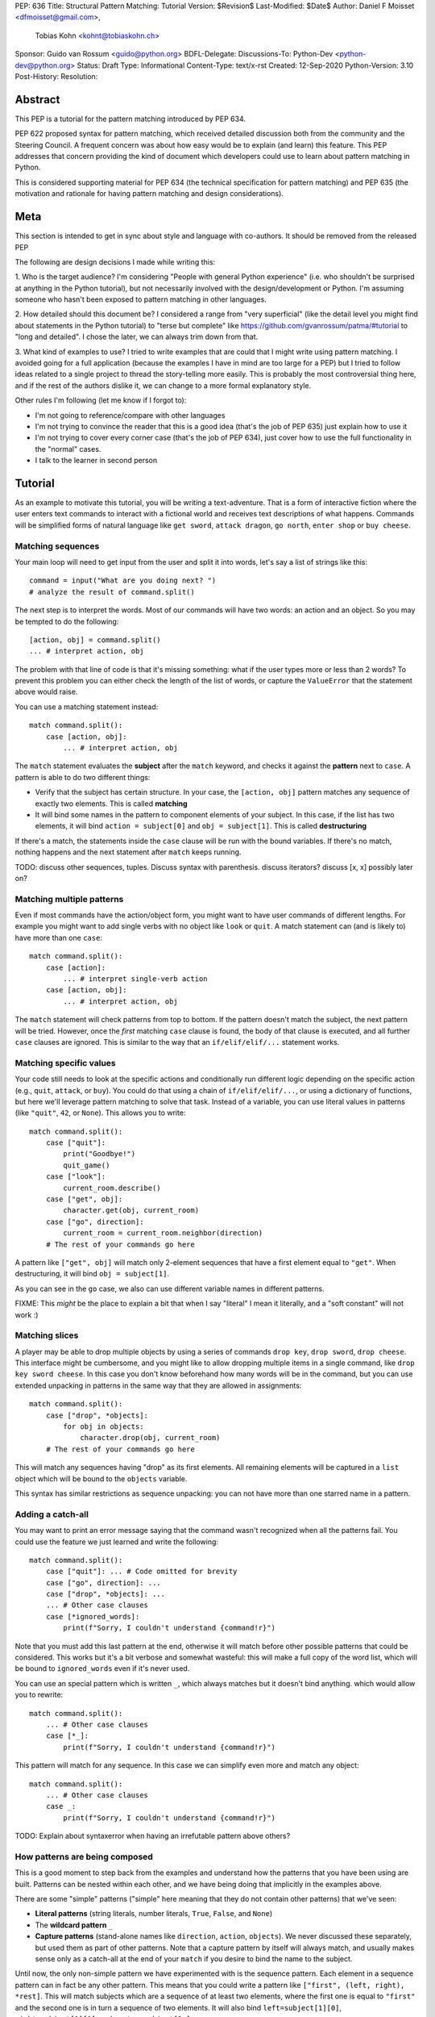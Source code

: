 PEP: 636
Title: Structural Pattern Matching: Tutorial
Version: $Revision$
Last-Modified: $Date$
Author: Daniel F Moisset <dfmoisset@gmail.com>,
        Tobias Kohn <kohnt@tobiaskohn.ch>
Sponsor: Guido van Rossum <guido@python.org>
BDFL-Delegate:
Discussions-To: Python-Dev <python-dev@python.org>
Status: Draft
Type: Informational
Content-Type: text/x-rst
Created: 12-Sep-2020
Python-Version: 3.10
Post-History:
Resolution:


Abstract
========

This PEP is a tutorial for the pattern matching introduced by PEP 634.

PEP 622 proposed syntax for pattern matching, which received detailed discussion
both from the community and the Steering Council. A frequent concern was
about how easy would be to explain (and learn) this feature. This PEP
addresses that concern providing the kind of document which developers could use
to learn about pattern matching in Python.

This is considered supporting material for PEP 634 (the technical specification
for pattern matching) and PEP 635 (the motivation and rationale for having pattern
matching and design considerations).

Meta
====

This section is intended to get in sync about style and language with
co-authors. It should be removed from the released PEP

The following are design decisions I made while writing this:

1. Who is the target audience?
I'm considering "People with general Python experience" (i.e. who shouldn't be surprised
at anything in the Python tutorial), but not necessarily involved with the
design/development or Python. I'm assuming someone who hasn't been exposed to pattern
matching in other languages.

2. How detailed should this document be?
I considered a range from "very superficial" (like the detail level you might find about
statements in the Python tutorial) to "terse but complete" like
https://github.com/gvanrossum/patma/#tutorial
to "long and detailed". I chose the later, we can always trim down from that.

3. What kind of examples to use?
I tried to write examples that are could that I might write using pattern matching. I
avoided going
for a full application (because the examples I have in mind are too large for a PEP) but
I tried to follow ideas related to a single project to thread the story-telling more
easily. This is probably the most controversial thing here, and if the rest of
the authors dislike it, we can change to a more formal explanatory style.

Other rules I'm following (let me know if I forgot to):

* I'm not going to reference/compare with other languages
* I'm not trying to convince the reader that this is a good idea (that's the job of
  PEP 635) just explain how to use it
* I'm not trying to cover every corner case (that's the job of PEP 634), just cover
  how to use the full functionality in the "normal" cases.
* I talk to the learner in second person

Tutorial
========

As an example to motivate this tutorial, you will be writing a text-adventure. That is
a form of interactive fiction where the user enters text commands to interact with a
fictional world and receives text descriptions of what happens. Commands will be
simplified forms of natural language like ``get sword``, ``attack dragon``, ``go north``,
``enter shop`` or ``buy cheese``.

Matching sequences
------------------

Your main loop will need to get input from the user and split it into words, let's say
a list of strings like this::

   command = input("What are you doing next? ")
   # analyze the result of command.split()

The next step is to interpret the words. Most of our commands will have two words: an
action and an object. So you may be tempted to do the following::

   [action, obj] = command.split()
   ... # interpret action, obj

The problem with that line of code is that it's missing something: what if the user
types more or less than 2 words? To prevent this problem you can either check the length
of the list of words, or capture the ``ValueError`` that the statement above would raise.

You can use a matching statement instead::

   match command.split():
       case [action, obj]:
           ... # interpret action, obj 

The ``match`` statement evaluates the **subject** after the ``match`` keyword, and checks
it against the **pattern** next to ``case``. A pattern is able to do two different
things:

* Verify that the subject has certain structure. In your case, the ``[action, obj]``
  pattern matches any sequence of exactly two elements. This is called **matching**
* It will bind some names in the pattern to component elements of your subject. In
  this case, if the list has two elements, it will bind ``action = subject[0]`` and 
  ``obj = subject[1]``. This is called **destructuring**

If there's a match, the statements inside the ``case`` clause will be run with the
bound variables. If there's no match, nothing happens and the next statement after
``match`` keeps running.

TODO: discuss other sequences, tuples. Discuss syntax with parenthesis. discuss
iterators? discuss [x, x] possibly later on?

Matching multiple patterns
--------------------------

Even if most commands have the action/object form, you might want to have user commands
of different lengths. For example you might want to add single verbs with no object like
``look`` or ``quit``. A match statement can (and is likely to) have more than one
``case``::

   match command.split():
       case [action]:
           ... # interpret single-verb action
       case [action, obj]:
           ... # interpret action, obj 

The ``match`` statement will check patterns from top to bottom. If the pattern doesn't
match the subject, the next pattern will be tried. However, once the *first*
matching ``case`` clause is found, the body of that clause is executed, and all further
``case`` clauses are ignored. This is similar to the way that an ``if/elif/elif/...``
statement works. 

Matching specific values
------------------------

Your code still needs to look at the specific actions and conditionally run
different logic depending on the specific action (e.g., ``quit``, ``attack``, or ``buy``).
You could do that using a chain of ``if/elif/elif/...``, or using a dictionary of
functions, but here we'll leverage pattern matching to solve that task. Instead of a
variable, you can use literal values in patterns (like ``"quit"``, ``42``, or ``None``).
This allows you to write::

   match command.split():
       case ["quit"]:
           print("Goodbye!")
           quit_game()
       case ["look"]:
           current_room.describe()
       case ["get", obj]:
           character.get(obj, current_room)
       case ["go", direction]:
           current_room = current_room.neighbor(direction)
       # The rest of your commands go here

A pattern like ``["get", obj]`` will match only 2-element sequences that have a first
element equal to ``"get"``. When destructuring, it will bind ``obj = subject[1]``.

As you can see in the ``go`` case, we also can use different variable names in
different patterns. 

FIXME: This *might* be the place to explain a bit that when I say "literal" I mean it
literally, and a "soft constant" will not work :)

Matching slices
---------------

A player may be able to drop multiple objects by using a series of commands
``drop key``, ``drop sword``, ``drop cheese``. This interface might be cumbersome, and
you might like to allow dropping multiple items in a single command, like 
``drop key sword cheese``. In this case you don't know beforehand how many words will
be in the command, but you can use extended unpacking in patterns in the same way that
they are allowed in assignments::

   match command.split():
       case ["drop", *objects]:
           for obj in objects:
               character.drop(obj, current_room)
       # The rest of your commands go here

This will match any sequences having "drop" as its first elements. All remaining
elements will be captured in a ``list`` object which will be bound to the ``objects``
variable.

This syntax has similar restrictions as sequence unpacking: you can not have more than one
starred name in a pattern.

Adding a catch-all
------------------

You may want to print an error message saying that the command wasn't recognized when
all the patterns fail. You could use the feature we just learned and write the
following::

   match command.split():
       case ["quit"]: ... # Code omitted for brevity
       case ["go", direction]: ...
       case ["drop", *objects]: ...
       ... # Other case clauses
       case [*ignored_words]:
           print(f"Sorry, I couldn't understand {command!r}")

Note that you must add this last pattern at the end, otherwise it will match before other
possible patterns that could be considered. This works but it's a bit verbose and
somewhat wasteful: this will make a full copy of the word list, which will be bound to
``ignored_words`` even if it's never used.

You can use an special pattern which is written ``_``, which always matches but it
doesn't bind anything. which would allow you to rewrite::

   match command.split():
       ... # Other case clauses
       case [*_]:
           print(f"Sorry, I couldn't understand {command!r}")

This pattern will match for any sequence. In this case we can simplify even more and
match any object::

   match command.split():
       ... # Other case clauses
       case _:
           print(f"Sorry, I couldn't understand {command!r}")

TODO: Explain about syntaxerror when having an irrefutable pattern above others?

How patterns are being composed
-------------------------------

This is a good moment to step back from the examples and understand how the patterns
that you have been using are built. Patterns can be nested within each other, and we
have being doing that implicitly in the examples above.

There are some "simple" patterns ("simple" here meaning that they do not contain other
patterns) that we've seen:

* **Literal patterns** (string literals, number literals, ``True``, ``False``, and
  ``None``)
* The **wildcard pattern** ``_``
* **Capture patterns** (stand-alone names like ``direction``, ``action``, ``objects``). We
  never discussed these separately, but used them as part of other patterns. Note that
  a capture pattern by itself will always match, and usually makes sense only
  as a catch-all at the end of your ``match`` if you desire to bind the name to the
  subject.

Until now, the only non-simple pattern we have experimented with is the sequence pattern.
Each element in a sequence pattern can in fact be
any other pattern. This means that you could write a pattern like 
``["first", (left, right), *rest]``. This will match subjects which are a sequence of at
least two elements, where the first one is equal to ``"first"`` and the second one is 
in turn a sequence of two elements. It will also bind ``left=subject[1][0]``, 
``right=subject[1][1]``, and ``rest = subject[2:]``

Alternate patterns
------------------

Going back to the adventure game example, you may find that you'd like to have several
patterns resulting in the same outcome. For example, you might want the commands 
``north`` and ``go north`` be equivalent. You may also desire to have aliases for 
``get X``, ``pick up X`` and ``pick X up`` for any X. 

The ``|`` symbol in patterns combines them as alternatives. You could for example write::

   match command.split():
       ... # Other case clauses
       case ["north"] | ["go", "north"]:
           current_room = current_room.neighbor("north")
       case ["get", obj] | ["pick", "up", obj] | ["pick", obj, "up"]:
           ... # Code for picking up the given object

This is called an **or pattern** and will produce the expected result. Patterns are
attempted from left to right; this may be relevant to know what is bound if more than
one alternative matches. An important restriction when writing or patterns is that all
alternatives should bind the same variables. So a pattern ``[1, x] | [2, y]`` is not
allowed because it would make unclear which variable would be bound after a successful
match. ``[1, x] | [2, x]`` is perfectly fine and will always bind ``x`` if successful.


Capturing matched sub-patterns
------------------------------

An older version of our "go" command was written with a ``["go", direction]`` pattern.
The change we did in our last version using the pattern ``["north"] | ["go", "north"]``
has some benefits but also some drawbacks in comparison: the latest version allows the
alias, but also has the direction hardcoded, which will force us to actually have
separate patterns for north/south/east/west. This leads to some code duplication, but at
the same time we get better input validation, and we will not be getting into that
branch if the command entered by the user is ``"go figure!"`` instead of an direction.

We could try to get the best of both worlds doing the following (I'll omit the aliased
version without "go" for brevity)::

   match command.split():
       case ["go", ("north" | "south" | "east" | "west")]:
           current_room = current_room.neighbor(...)
           # how do I know which direction to go?

This code is a single branch, and it verifies that the word after "go" is really a
direction. But the code moving the player around needs to know which one was chosen and
has no way to do so. What we need is a pattern that behaves like the or pattern but at
the same time does a capture. We can do so with a **walrus pattern**::

   match command.split():
       case ["go", direction := ("north" | "south" | "east" | "west")]:
           current_room = current_room.neighbor(direction)

The walrus pattern (named like that because the ``:=`` operator looks like a sideways
walrus) matches whatever pattern is on its right hand side, but also binds the value to
a name.

Conditional pattern matching
----------------------------

The patterns we have explored above can do some powerful data filtering, but sometimes
you may wish for the full power of a boolean expression. Let's say that you would actually
like to allow a "go" command only in a restricted set of directions based on the possible
exits from the current_room. We can achieve that by adding a **guard** to our
case-clause. Guards consist of the ``if`` keyword followed by any expression::

   match command.split():
       case ["go", direction] if direction in current_room.exits:
           current_room = current_room.neighbor(direction)
       case ["go", _]:
           print("Sorry, you can't go that way") 

The guard is not part of the pattern, it's part of the case clause. It's only checked if
the pattern matches, and after all the pattern variables have been bound (that's why the
condition can use the ``direction`` variable in the example above). If the pattern
matches and the condition is truthy, the body of the case clause runs normally. If the
pattern matches but the condition is falsy, the match statement proceeds to check the
next ``case`` clause as if the pattern hadn't matched (with the possible side-effect of
having already bound some variables).

The sequence of these steps must be considered carefully when combining or-patterns and
guards. If you have ``case [x, 100] | [0, x] if x > 10`` and your subject is 
``[0, 100]``, the clause will be skipped. This happens because:

* The or-pattern finds the first alternative that matches the subject, which happens to
  be ``[x, 100]``
* ``x`` is bound to 0
* The condition x > 10 is checked. Given that it's false, the whole case clause is
  skipped. The ``[0, x]`` pattern is never attempted.

Going to the cloud: Mappings
----------------------------

TODO: Give the motivating example of netowrk requests, describe JSON based "protocol"

TODO: partial matches, double stars

Matching objects
----------------

UI events motivations. describe events in dataclasses. inspiration for event objects
can be taken from https://www.pygame.org/docs/ref/event.html

example of getting constants from module (like key names for keyboard events)

customizing match_args?

Copyright
=========

This document is placed in the public domain or under the
CC0-1.0-Universal license, whichever is more permissive.


..
   Local Variables:
   mode: indented-text
   indent-tabs-mode: nil
   sentence-end-double-space: t
   fill-column: 70
   coding: utf-8
   End:
